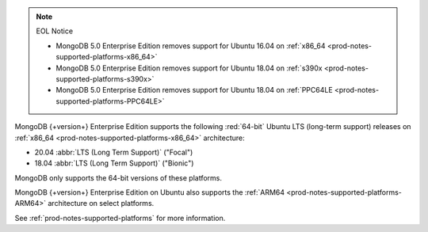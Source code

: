 .. note:: EOL Notice

   - MongoDB 5.0 Enterprise Edition removes support for
     Ubuntu 16.04 on :ref:`x86_64 <prod-notes-supported-platforms-x86_64>`

   - MongoDB 5.0 Enterprise Edition removes support for
     Ubuntu 18.04 on :ref:`s390x <prod-notes-supported-platforms-s390x>`

   - MongoDB 5.0 Enterprise Edition removes support for
     Ubuntu 18.04 on :ref:`PPC64LE
     <prod-notes-supported-platforms-PPC64LE>`

MongoDB {+version+} Enterprise Edition supports the following
:red:`64-bit` Ubuntu LTS (long-term support) releases on 
:ref:`x86_64 <prod-notes-supported-platforms-x86_64>` architecture:

- 20.04 :abbr:`LTS (Long Term Support)` ("Focal")

- 18.04 :abbr:`LTS (Long Term Support)` ("Bionic")

MongoDB only supports the 64-bit versions of these platforms.

MongoDB {+version+} Enterprise Edition on Ubuntu also supports the
:ref:`ARM64 <prod-notes-supported-platforms-ARM64>` architecture on
select platforms.

See :ref:`prod-notes-supported-platforms` for more information.

